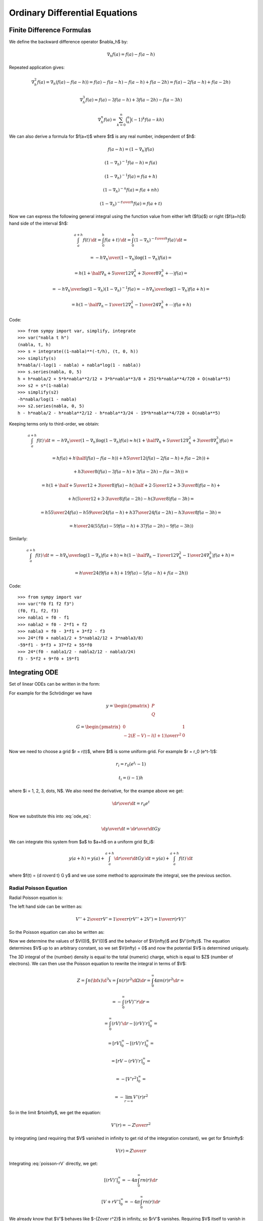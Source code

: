 Ordinary Differential Equations
===============================

Finite Difference Formulas
--------------------------

We define the backward difference operator $\nabla_h$ by:

.. math::

    \nabla_h f(a) = f(a) - f(a-h)

Repeated application gives:

.. math::

    \nabla_h^2 f(a) = \nabla_h (f(a) - f(a-h))
        = f(a) - f(a-h) -f(a-h) + f(a-2h)
        = f(a) - 2f(a-h) + f(a-2h)

    \nabla_h^3 f(a) = f(a) - 3f(a-h) + 3f(a-2h)-f(a-3h)

    \nabla_h^n f(a) = \sum_{k=0}^n \binom{n}{k}(-1)^k f(a-kh)

We can also derive a formula for $f(a+t)$ where $t$ is any real number,
independent of $h$:

.. math::

    f(a-h) = (1-\nabla_h) f(a)

    (1-\nabla_h)^{-1} f(a-h) = f(a)

    (1-\nabla_h)^{-1} f(a) = f(a+h)

    (1-\nabla_h)^{-n} f(a) = f(a+nh)

    (1-\nabla_h)^{-{t\over h}} f(a) = f(a+t)

Now we can express the following general integral using the function value from
either left ($f(a)$) or right ($f(a+h)$) hand side of the interval $h$:

.. math::

    \int_a^{a+h} f(t) \,\d t
        = \int_0^h f(a+t) \,\d t
        = \int_0^h (1-\nabla_h)^{-{t\over h}} f(a) \,\d t
        =

        = - {h\nabla_h\over (1-\nabla_h) \log(1-\nabla_h)}f(a) =

        = h \left(1+\half\nabla_h + {5\over 12}\nabla_h^2+{3\over8}
            \nabla_h^3+\cdots\right) f(a) =

        = - {h\nabla_h\over \log(1-\nabla_h)} (1-\nabla_h)^{-1}f(a)
        = - {h\nabla_h\over \log(1-\nabla_h)} f(a+h) =

        = h \left(1-\half\nabla_h - {1\over 12}\nabla_h^2-{1\over24}
            \nabla_h^3+\cdots\right) f(a+h)

Code::

    >>> from sympy import var, simplify, integrate
    >>> var("nabla t h")
    (nabla, t, h)
    >>> s = integrate((1-nabla)**(-t/h), (t, 0, h))
    >>> simplify(s)
    h*nabla/(-log(1 - nabla) + nabla*log(1 - nabla))
    >>> s.series(nabla, 0, 5)
    h + h*nabla/2 + 5*h*nabla**2/12 + 3*h*nabla**3/8 + 251*h*nabla**4/720 + O(nabla**5)
    >>> s2 = s*(1-nabla)
    >>> simplify(s2)
    -h*nabla/log(1 - nabla)
    >>> s2.series(nabla, 0, 5)
    h - h*nabla/2 - h*nabla**2/12 - h*nabla**3/24 - 19*h*nabla**4/720 + O(nabla**5)


Keeping terms only to third-order, we obtain:

.. math::

    \int_a^{a+h} f(t) \,\d t
        = - {h\nabla_h\over (1-\nabla_h) \log(1-\nabla_h)}f(a)
        \approx h \left(1+\half\nabla_h + {5\over 12}\nabla_h^2+{3\over8}
            \nabla_h^3\right) f(a)
        =

        = h f(a) + h\half\left(f(a)-f(a-h)\right)
            +h{5\over 12}\left(f(a)-2f(a-h)+f(a-2h)\right)+

            +h{3\over8}\left(f(a)-3f(a-h)+3f(a-2h)-f(a-3h)\right)
        =

        = h\left(1+\half+{5\over12}+{3\over8}\right)f(a)
          -h\left(\half+{2\cdot5\over12}+{3\cdot3\over8}\right)f(a-h) +

          +h\left({5\over12}+{3\cdot3\over8}\right)f(a-2h)
          -h\left({3\over8}\right)f(a-3h)
        =

        = h{55\over24}f(a) -h{59\over24}f(a-h) +
          h{37\over24}f(a-2h) -h{3\over8}f(a-3h)
        =

        = {h\over24}\left(55f(a) -59f(a-h) + 37f(a-2h) -9f(a-3h)\right)

Similarly:

.. math::

    \int_a^{a+h} f(t) \,\d t
        = - {h\nabla_h\over\log(1-\nabla_h)}f(a+h)
        \approx h \left(1-\half\nabla_h - {1\over 12}\nabla_h^2-{1\over24}
            \nabla_h^3\right) f(a+h)
        =

        = {h\over24}\left(9f(a+h) +19f(a) -5f(a-h) +f(a-2h)\right)

Code::

    >>> from sympy import var
    >>> var("f0 f1 f2 f3")
    (f0, f1, f2, f3)
    >>> nabla1 = f0 - f1
    >>> nabla2 = f0 - 2*f1 + f2
    >>> nabla3 = f0 - 3*f1 + 3*f2 - f3
    >>> 24*(f0 + nabla1/2 + 5*nabla2/12 + 3*nabla3/8)
    -59*f1 - 9*f3 + 37*f2 + 55*f0
    >>> 24*(f0 - nabla1/2 - nabla2/12 - nabla3/24)
    f3 - 5*f2 + 9*f0 + 19*f1

Integrating ODE
---------------

Set of linear ODEs can be written in the form:

.. math::
    :label: ode_eq

    {\d y\over\d r} = G y

For example for the Schrödinger we have

.. math::

    y = \begin{pmatrix}
        P \\
        Q
        \end{pmatrix}

    G = \begin{pmatrix}
        0 & 1 \\
        -2(E-V) - {l(l+1)\over r^2} & 0 \\
        \end{pmatrix}

Now we need to choose a grid $r = r(t)$, where $t$ is some uniform grid. For
example $r = r_0 (e^t-1)$:

.. math::

    r_i = r_0 (e^{t_i} - 1)

    t_i = (i-1)h

where $i = 1, 2, 3, \dots, N$. We also need the derivative, for the exampe
above we get:

.. math::

    {\d r\over\d t} = r_0 e^t

Now we substitute this into :eq:`ode_eq`:

.. math::

    {\d y\over\d t} = {\d r\over\d t} G y

We can integrate this system from $a$ to $a+h$ on a uniform grid $t_i$:

.. math::

    y(a+h) = y(a) + \int_a^{a+h} {\d r\over\d t} G y\,\d t
        = y(a) + \int_a^{a+h} f(t)\,\d t

where $f(t) = {\d r\over\d t} G y$ and we use some method to approximate the
integral, see the previous section.

Radial Poisson Equation
~~~~~~~~~~~~~~~~~~~~~~~

Radial Poisson equation is:

.. math::
    :label: poisson-V

    V''(r) + {2\over r} V'(r) = -4\pi n(r)

The left hand side can be written as:

.. math::

    V'' + {2\over r} V'
        = {1\over r} \left(r V'' + 2V'\right)
        = {1\over r} \left(r V\right)''

So the Poisson equation can also be written as:

.. math::
    :label: poisson-rV

    (rV)'' = -4\pi r\, n

Now we determine the values of $V(0)$, $V'(0)$ and the behavior of
$V(\infty)$ and $V'(\infty)$. The equation determines $V$ up to an
arbitrary constant, so we set $V(\infty) = 0$ and now the potential $V$ is
determined uniquely.

The 3D integral of the (number) density is equal to the total (numeric) charge, which is equal to $Z$ (number of electrons). We can then use the Poisson equation to rewrite the integral in terms of $V$:

.. math::

    Z = \int n({\bf x}) \d^3 x
        = \int n(r) r^2\d\Omega\d r
        = \int_0^\infty 4\pi n(r) r^2\d r =

        = -\int_0^\infty (rV)'' r\d r =

        = \int_0^\infty (rV)'\d r - [(rV)'r]_0^\infty =

        = [rV]_0^\infty - [(rV)'r]_0^\infty =

        = [rV - (rV)'r]_0^\infty =

        = -[V'r^2]_0^\infty =

        = -\lim_{r\to\infty} V'(r)r^2

So in the limit $r\to\infty$, we get the equation:

.. math::

    V'(r) = -{Z\over r^2}

by integrating (and requiring that $V$ vanished in infinity to get rid of the
integration constant), we get for $r\to\infty$:

.. math::

    V(r) = {Z\over r}

Integrating :eq:`poisson-rV` directly, we get:

.. math::

    [(rV)']_0^\infty = -4\pi\int_0^\infty r n(r) \d r

    [V + rV']_0^\infty = -4\pi\int_0^\infty r n(r) \d r

We already know that $V'$ behaves like $-{Z\over r^2}$ in infinity,
so $rV'$ vanishes. Requiring $V$ itself to
vanish in infinity, the left hand side simplifies to $-V(0)$ and we get:

.. math::

    V(0) = 4\pi\int_0^\infty r n(r) \d r

Last thing to determine is $V'(0)$. To do that, we expand the charge density
and potential (and it's derivatives) into a series around the origin:

.. math::

    n(r) = n_0 + n_1 r + n_2 r^2 + \cdots = \sum_{k=0}^\infty n_k r^k

    V(r) = V_0 + V_1 r + V_2 r^2 + \cdots = \sum_{k=0}^\infty V_k r^k

    V'(r) = \sum_{k=1}^\infty V_k k r^{k-1}

    V''(r) = \sum_{k=2}^\infty V_k k(k-1) r^{k-2}

And substitute into the equation :eq:`poisson-V`:

.. math::

    \sum_{k=2}^\infty V_k k(k-1) r^{k-2} +
        {2\over r}\sum_{k=1}^\infty V_k k r^{k-1} =
        -4\pi \sum_{k=0}^\infty n_k r^k

    \sum_{k=2}^\infty V_k k(k-1) r^{k-2} + {2\over r} V_1 +
        {2\over r}\sum_{k=2}^\infty V_k k r^{k-1} =
        -4\pi \sum_{k=0}^\infty n_k r^k

    \sum_{k=2}^\infty V_k k(k-1) r^{k-2} + {2\over r} V_1 +
        \sum_{k=2}^\infty 2V_k k r^{k-2} =
        -4\pi \sum_{k=0}^\infty n_k r^k

    {2\over r} V_1 +
        \sum_{k=2}^\infty V_k k\left((k-1) +2\right)r^{k-2}
        =
        -4\pi \sum_{k=0}^\infty n_k r^k

    {2\over r} V_1 +
        \sum_{k=2}^\infty V_k k(k+1)r^{k-2}
        =
        -4\pi \sum_{k=0}^\infty n_k r^k

    {2\over r} V_1 +
        \sum_{l=0}^\infty V_{l+2} (l+2)(l+3)r^l
        =
        -4\pi \sum_{k=0}^\infty n_k r^k

    {2\over r} V_1
        =
        -\sum_{k=0}^\infty \left(4\pi n_k+V_{k+2} (k+2)(k+3)\right) r^k

We now multiply the whole equation by $r$ and then set $r=0$. We get
$V_1 = 0$, so $V'(0) = V_1 = 0$. We put it back into the equation to get:

.. math::

    \sum_{k=0}^\infty \left(4\pi n_k+V_{k+2} (k+2)(k+3)\right) r^k = 0

This must hold for all $r$, so we get the following set of equations for $k=0,
1, \cdots$:

.. math::

    4\pi n_k+V_{k+2} (k+2)(k+3) = 0

in particular:

.. math::

    4\pi n_0+6V_2 = 0

    4\pi n_1+12V_3 = 0

    4\pi n_2+20V_4 = 0

    4\pi n_3+30V_5 = 0

    \cdots
